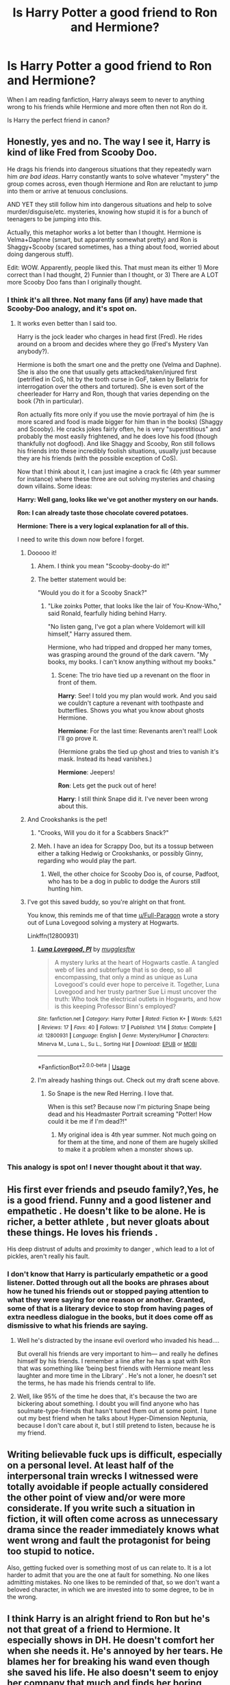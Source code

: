 #+TITLE: Is Harry Potter a good friend to Ron and Hermione?

* Is Harry Potter a good friend to Ron and Hermione?
:PROPERTIES:
:Author: Tired_Sheep
:Score: 69
:DateUnix: 1529403223.0
:DateShort: 2018-Jun-19
:FlairText: Discussion
:END:
When I am reading fanfiction, Harry always seem to never to anything wrong to his friends while Hermione and more often then not Ron do it.

Is Harry the perfect friend in canon?


** Honestly, yes and no. The way I see it, Harry is kind of like Fred from Scooby Doo.

He drags his friends into dangerous situations that they repeatedly warn him /are bad ideas/. Harry constantly wants to solve whatever "mystery" the group comes across, even though Hermione and Ron are reluctant to jump into them or arrive at tenuous conclusions.

AND YET they still follow him into dangerous situations and help to solve murder/disguise/etc. mysteries, knowing how stupid it is for a bunch of teenagers to be jumping into this.

Actually, this metaphor works a lot better than I thought. Hermione is Velma+Daphne (smart, but apparently somewhat pretty) and Ron is Shaggy+Scooby (scared sometimes, has a thing about food, worried about doing dangerous stuff).

Edit: WOW. Apparently, people liked this. That must mean its either 1) More correct than I had thought, 2) Funnier than I thought, or 3) There are A LOT more Scooby Doo fans than I originally thought.
:PROPERTIES:
:Author: XeshTrill
:Score: 180
:DateUnix: 1529405581.0
:DateShort: 2018-Jun-19
:END:

*** I think it's all three. Not many fans (if any) have made that Scooby-Doo analogy, and it's spot on.
:PROPERTIES:
:Author: emong757
:Score: 41
:DateUnix: 1529418478.0
:DateShort: 2018-Jun-19
:END:

**** It works even better than I said too.

Harry is the jock leader who charges in head first (Fred). He rides around on a broom and decides where they go (Fred's Mystery Van anybody?).

Hermione is both the smart one and the pretty one (Velma and Daphne). She is also the one that usually gets attacked/taken/injured first (petrified in CoS, hit by the tooth curse in GoF, taken by Bellatrix for interrogation over the others and tortured). She is even sort of the cheerleader for Harry and Ron, though that varies depending on the book (7th in particular).

Ron actually fits more only if you use the movie portrayal of him (he is more scared and food is made bigger for him than in the books) (Shaggy and Scooby). He cracks jokes fairly often, he is very "superstitious" and probably the most easily frightened, and he does love his food (though thankfully not dogfood). And like Shaggy and Scooby, Ron still follows his friends into these incredibly foolish situations, usually just because they are his friends (with the possible exception of CoS).

Now that I think about it, I can just imagine a crack fic (4th year summer for instance) where these three are out solving mysteries and chasing down villains. Some ideas:

*Harry: Well gang, looks like we've got another mystery on our hands.*

*Ron: I can already taste those chocolate covered potatoes.*

*Hermione: There is a very logical explanation for all of this.*

I need to write this down now before I forget.
:PROPERTIES:
:Author: XeshTrill
:Score: 48
:DateUnix: 1529419585.0
:DateShort: 2018-Jun-19
:END:

***** Dooooo it!
:PROPERTIES:
:Author: MindForgedManacle
:Score: 7
:DateUnix: 1529426583.0
:DateShort: 2018-Jun-19
:END:

****** Ahem. I think you mean "Scooby-dooby-do it!"
:PROPERTIES:
:Author: ParanoidDrone
:Score: 6
:DateUnix: 1529430268.0
:DateShort: 2018-Jun-19
:END:


****** The better statement would be:

"Would you do it for a Scooby Snack?"
:PROPERTIES:
:Author: XeshTrill
:Score: 5
:DateUnix: 1529430613.0
:DateShort: 2018-Jun-19
:END:

******* "Like zoinks Potter, that looks like the lair of You-Know-Who," said Ronald, fearfully hiding behind Harry.

"No listen gang, I've got a plan where Voldemort will kill himself," Harry assured them.

Hermione, who had tripped and dropped her many tomes, was grasping around the ground of the dark cavern. "My books, my books. I can't know anything without my books."
:PROPERTIES:
:Author: MindForgedManacle
:Score: 14
:DateUnix: 1529432411.0
:DateShort: 2018-Jun-19
:END:

******** Scene: The trio have tied up a revenant on the floor in front of them.

*Harry*: See! I told you my plan would work. And you said we couldn't capture a revenant with toothpaste and butterflies. Shows you what you know about ghosts Hermione.

*Hermione*: For the last time: Revenants aren't real!! Look I'll go prove it.

(Hermione grabs the tied up ghost and tries to vanish it's mask. Instead its head vanishes.)

*Hermione*: Jeepers!

*Ron*: Lets get the puck out of here!

*Harry*: I still think Snape did it. I've never been wrong about this.
:PROPERTIES:
:Author: XeshTrill
:Score: 8
:DateUnix: 1529436171.0
:DateShort: 2018-Jun-19
:END:


***** And Crookshanks is the pet!
:PROPERTIES:
:Author: Starfox5
:Score: 3
:DateUnix: 1529432753.0
:DateShort: 2018-Jun-19
:END:

****** "Crooks, Will you do it for a Scabbers Snack?"
:PROPERTIES:
:Author: MindForgedManacle
:Score: 5
:DateUnix: 1529434520.0
:DateShort: 2018-Jun-19
:END:


****** Meh. I have an idea for Scrappy Doo, but its a tossup between either a talking Hedwig or Crookshanks, or possibly Ginny, regarding who would play the part.
:PROPERTIES:
:Author: XeshTrill
:Score: 3
:DateUnix: 1529436268.0
:DateShort: 2018-Jun-19
:END:

******* Well, the other choice for Scooby Doo is, of course, Padfoot, who has to be a dog in public to dodge the Aurors still hunting him.
:PROPERTIES:
:Author: Starfox5
:Score: 7
:DateUnix: 1529443232.0
:DateShort: 2018-Jun-20
:END:


***** I've got this saved buddy, so you're alright on that front.

You know, this reminds me of that time [[/u/Full-Paragon][u/Full-Paragon]] wrote a story out of Luna Lovegood solving a mystery at Hogwarts.

Linkffn(12800931)
:PROPERTIES:
:Author: CryptidGrimnoir
:Score: 1
:DateUnix: 1529436541.0
:DateShort: 2018-Jun-19
:END:

****** [[https://www.fanfiction.net/s/12800931/1/][*/Luna Lovegood, PI/*]] by [[https://www.fanfiction.net/u/4497458/mugglesftw][/mugglesftw/]]

#+begin_quote
  A mystery lurks at the heart of Hogwarts castle. A tangled web of lies and subterfuge that is so deep, so all encompassing, that only a mind as unique as Luna Lovegood's could ever hope to perceive it. Together, Luna Lovegood and her trusty partner Sue Li must uncover the truth: Who took the electrical outlets in Hogwarts, and how is this keeping Professor Binn's employed?
#+end_quote

^{/Site/:} ^{fanfiction.net} ^{*|*} ^{/Category/:} ^{Harry} ^{Potter} ^{*|*} ^{/Rated/:} ^{Fiction} ^{K+} ^{*|*} ^{/Words/:} ^{5,621} ^{*|*} ^{/Reviews/:} ^{17} ^{*|*} ^{/Favs/:} ^{40} ^{*|*} ^{/Follows/:} ^{17} ^{*|*} ^{/Published/:} ^{1/14} ^{*|*} ^{/Status/:} ^{Complete} ^{*|*} ^{/id/:} ^{12800931} ^{*|*} ^{/Language/:} ^{English} ^{*|*} ^{/Genre/:} ^{Mystery/Humor} ^{*|*} ^{/Characters/:} ^{Minerva} ^{M.,} ^{Luna} ^{L.,} ^{Su} ^{L.,} ^{Sorting} ^{Hat} ^{*|*} ^{/Download/:} ^{[[http://www.ff2ebook.com/old/ffn-bot/index.php?id=12800931&source=ff&filetype=epub][EPUB]]} ^{or} ^{[[http://www.ff2ebook.com/old/ffn-bot/index.php?id=12800931&source=ff&filetype=mobi][MOBI]]}

--------------

*FanfictionBot*^{2.0.0-beta} | [[https://github.com/tusing/reddit-ffn-bot/wiki/Usage][Usage]]
:PROPERTIES:
:Author: FanfictionBot
:Score: 2
:DateUnix: 1529436604.0
:DateShort: 2018-Jun-20
:END:


****** I'm already hashing things out. Check out my draft scene above.
:PROPERTIES:
:Author: XeshTrill
:Score: 2
:DateUnix: 1529436669.0
:DateShort: 2018-Jun-20
:END:

******* So Snape is the new Red Herring. I love that.

When is this set? Because now I'm picturing Snape being dead and his Headmaster Portrait screaming "Potter! How could it be me if I'm dead?!"
:PROPERTIES:
:Author: CryptidGrimnoir
:Score: 3
:DateUnix: 1529437359.0
:DateShort: 2018-Jun-20
:END:

******** My original idea is 4th year summer. Not much going on for them at the time, and none of them are hugely skilled to make it a problem when a monster shows up.
:PROPERTIES:
:Author: XeshTrill
:Score: 2
:DateUnix: 1529437817.0
:DateShort: 2018-Jun-20
:END:


*** This analogy is spot on! I never thought about it that way.
:PROPERTIES:
:Author: _awesaum_
:Score: 1
:DateUnix: 1529458842.0
:DateShort: 2018-Jun-20
:END:


** His first ever friends and pseudo family?,Yes, he is a good friend. Funny and a good listener and empathetic . He doesn't like to be alone. He is richer, a better athlete , but never gloats about these things. He loves his friends .

His deep distrust of adults and proximity to danger , which lead to a lot of pickles, aren't really his fault.
:PROPERTIES:
:Author: estheredna
:Score: 44
:DateUnix: 1529408067.0
:DateShort: 2018-Jun-19
:END:

*** I don't know that Harry is particularly empathetic or a good listener. Dotted through out all the books are phrases about how he tuned his friends out or stopped paying attention to what they were saying for one reason or another. Granted, some of that is a literary device to stop from having pages of extra needless dialogue in the books, but it does come off as dismissive to what his friends are saying.
:PROPERTIES:
:Author: zombieqatz
:Score: 37
:DateUnix: 1529421016.0
:DateShort: 2018-Jun-19
:END:

**** Well he's distracted by the insane evil overlord who invaded his head....

But overall his friends are very important to him--- and really he defines himself by his friends. I remember a line after he has a spat with Ron that was something like ‘being best friends with Hermione meant less laughter and more time in the Library' . He's not a loner, he doesn't set the terms, he has made his friends central to life.
:PROPERTIES:
:Author: estheredna
:Score: 17
:DateUnix: 1529423369.0
:DateShort: 2018-Jun-19
:END:


**** Well, like 95% of the time he does that, it's because the two are bickering about something. I doubt you will find anyone who has soulmate-type-friends that hasn't tuned them out at some point. I tune out my best friend when he talks about Hyper-Dimension Neptunia, because I don't care about it, but I still pretend to listen, because he is my friend.
:PROPERTIES:
:Author: TralosKensei
:Score: 6
:DateUnix: 1529452526.0
:DateShort: 2018-Jun-20
:END:


** Writing believable fuck ups is difficult, especially on a personal level. At least half of the interpersonal train wrecks I witnessed were totally avoidable if people actually considered the other point of view and/or were more considerate. If you write such a situation in fiction, it will often come across as unnecessary drama since the reader immediately knows what went wrong and fault the protagonist for being too stupid to notice.

Also, getting fucked over is something most of us can relate to. It is a lot harder to admit that you are the one at fault for something. No one likes admitting mistakes. No one likes to be reminded of that, so we don't want a beloved character, in which we are invested into to some degree, to be in the wrong.
:PROPERTIES:
:Author: Hellstrike
:Score: 26
:DateUnix: 1529404458.0
:DateShort: 2018-Jun-19
:END:


** I think Harry is an alright friend to Ron but he's not that great of a friend to Hermione. It especially shows in DH. He doesn't comfort her when she needs it. He's annoyed by her tears. He blames her for breaking his wand even though she saved his life. He also doesn't seem to enjoy her company that much and finds her boring when Ron is not around (in GoF).
:PROPERTIES:
:Author: Erebus--
:Score: 31
:DateUnix: 1529416560.0
:DateShort: 2018-Jun-19
:END:

*** Yes, I agree. Harry can be awful to Hermione, even in his thoughts.

That's why I'm so against putting CANON Harry and Hermione together. Canon Harry wanted fun, strong, hot Quidditch girls, and he had some kind of fetish for girls with long, straight hairs. Poor Hermione didn't fit in too many categories.
:PROPERTIES:
:Author: InquisitorCOC
:Score: 26
:DateUnix: 1529419345.0
:DateShort: 2018-Jun-19
:END:

**** u/heff17:
#+begin_quote
  Canon Harry wanted fun, strong, hot Quidditch girls, and he had some kind of fetish for girls with long, straight hairs
#+end_quote

Canon Harry liked two girls ever. Fun and strong aren't exactly how I'd describe Cho, and you can't say some has a 'fetish' for anything with a two data point sample size.
:PROPERTIES:
:Author: heff17
:Score: 22
:DateUnix: 1529428117.0
:DateShort: 2018-Jun-19
:END:

***** > you can't say some has a 'fetish' for anything with a two data point sample size

I wouldn't call it a fetish but Harry definitely notices girls' long shiny hair more than twice. See [[https://www.reddit.com/r/harrypotter/comments/647l9s/harrys_hair_fetish/][this thread]]
:PROPERTIES:
:Author: Erebus--
:Score: 16
:DateUnix: 1529435070.0
:DateShort: 2018-Jun-19
:END:


***** That's why Cho got dumped. She wasn't fun and strong enough.
:PROPERTIES:
:Author: InquisitorCOC
:Score: 2
:DateUnix: 1529428564.0
:DateShort: 2018-Jun-19
:END:

****** Um, didn't Cho basically dump him because of him being dense and unclear about why he needed to meet up with Hermione?
:PROPERTIES:
:Author: MindForgedManacle
:Score: 12
:DateUnix: 1529434646.0
:DateShort: 2018-Jun-19
:END:

******* And also the fact that she should have in no way been dating /anybody/ at that point. Particularly not Harry. Girl needed some serious therapy.
:PROPERTIES:
:Author: heff17
:Score: 14
:DateUnix: 1529439274.0
:DateShort: 2018-Jun-20
:END:

******** Yea, that was always a bit odd. Then again, Harry was magically (no) a well-adjusted child after a decade of Dursley abuse...
:PROPERTIES:
:Author: MindForgedManacle
:Score: 6
:DateUnix: 1529441174.0
:DateShort: 2018-Jun-20
:END:


**** I don't really think that. His interest with them didn't seem to be anything beyond them being attractive, as with the start of most relationships. As for that ship, well, I think even JKR came around to it a few years ago. Not so much for either being overly attracted to the other ("I don't think you're ugly" isn't much to go by), but because they'd become about as close as friends could be, more so in many ways.
:PROPERTIES:
:Author: MindForgedManacle
:Score: 2
:DateUnix: 1529434135.0
:DateShort: 2018-Jun-19
:END:

***** Well, finding the girl attractive is the first step of romantic interest, especially for teenage boys.

Adults may change, but we are talking about Hogwarts age Harry here.
:PROPERTIES:
:Author: InquisitorCOC
:Score: 3
:DateUnix: 1529438418.0
:DateShort: 2018-Jun-20
:END:

****** ...That's exactly what I said. :P Most relationships start because of attraction.

I'm talking about Hogwarts age Harry, in DH. JKR said awhile back (2014 or 2015 interview, I think) that DH has a lot of charged moments that show how they could have gotten together. They went through so much together for so long that the have a window into each other that no one else could really get.

That's not to say Harry was always great with her, obviously they had their moments!
:PROPERTIES:
:Author: MindForgedManacle
:Score: 2
:DateUnix: 1529441084.0
:DateShort: 2018-Jun-20
:END:


** Hard to say. On one hand, he saves their lives quite a bit, but we don't see much of him in the day to day friend stuff. But the issue is he's constantly in mortal danger so it's kinda hard for me to think, "Wow look at that asshole not being a great friend".
:PROPERTIES:
:Author: MindForgedManacle
:Score: 20
:DateUnix: 1529409130.0
:DateShort: 2018-Jun-19
:END:

*** This is why I said yes and no in my post.

He is very dedicated to people he has made friends with, and willingly does everything he can to help or save their lives.

On the other hand, he is fairly focused on /his own/ problems. As bad as Ron's issues are, its always this incredible shock to him whenever Hermione has to explain that Ron is jealous or afraid. Ditto for Hermione, he really seems unconcerned about how Hermione is getting to classes in 3rd year. Part of this is he is a teenage boy, which means he isn't playing with a full deck.

But as a practical matter, most of the danger they are in comes directly or indirectly from being assosciated with Harry. They would probably still be in danger (Ron's family are "blood-traitors" and loyal to Dumbledore, Hermione is muggle-born and something of a moralist crusader), but they would not be targets #2 and #3 if not associated with him.

Harry probably still would have gone into the Chamber for Ginny if he was not Ron's friend: Hogwarts is home and he doesn't really know any other schools are a thing. Harry still would have tried to save Buckbeak and Sirius if given the opportunity (though without a time-turner he would have been sol).

Part of the story seems to imply that Harry could not have triumphed if he wasn't friends with Ron and Hermione. My take is that this is the power Voldemort knows not: friendship. He cannot understand friends, he never had or wanted them. He only calls people that to gain allegiance.
:PROPERTIES:
:Author: XeshTrill
:Score: 19
:DateUnix: 1529418842.0
:DateShort: 2018-Jun-19
:END:


** I wouldn't say that he is bad friend but he has been self absorbed and emotionally stuned. When Hermione and Ron had problems e.g. when Hermione was crying he tended to ignore it.

I think that Harry was better friend with Ron than Hermione. I had impression that Harry had tendency to take Ron's side even when Ron was wrong and Harry hadn't appreacited enough Hermione's friendship. But it's my opinion.
:PROPERTIES:
:Author: Crawfield96
:Score: 20
:DateUnix: 1529408601.0
:DateShort: 2018-Jun-19
:END:

*** He sided with Hermione during HBP, when Ron was taunting her with Lavender. I think it was kinda the inverse of PoA where he only took Ron's side. Then again, it was his idea to make up with her once things got sorted out.

Though I agree he is way better of a friend to Ron, at least from what is shown. He helps with Ron's issues, especially when it comes to boosting his confidence. He never talks to Hermione about anything she is dealing with. Hermione was pretty neglected by the both of them honestly.
:PROPERTIES:
:Author: anditgetsworse
:Score: 15
:DateUnix: 1529416895.0
:DateShort: 2018-Jun-19
:END:

**** Well, to be fair, in PoA he only decided to make up with Hermione after Hagrid chastised him and Ron over their treatment of her.

Edit: I'm not saying that a reconciliation between them never would have happened but only that it would've taken a longer time than it did in the book.
:PROPERTIES:
:Author: emong757
:Score: 13
:DateUnix: 1529418836.0
:DateShort: 2018-Jun-19
:END:


*** So when was she in the right when she was crying? The time it looked like her cat had killed Ron's rat and she didn't even want to admit it (something that would have had little to no consequences for herself or Crookshanks)?
:PROPERTIES:
:Score: 2
:DateUnix: 1529410053.0
:DateShort: 2018-Jun-19
:END:

**** I think [[/u/Crawfield96]] is talking about when they were on their Horcrux hunt. After Ron left, Hermione cried a lot (over her feelings for him) and Harry didn't do much to comfort her. Honestly, I don't really know what he could have done as was "emotionally stunted." I mean, Harry and Hermione were only teenagers still. That's not an age group I would expect maturity from.
:PROPERTIES:
:Author: emong757
:Score: 7
:DateUnix: 1529419124.0
:DateShort: 2018-Jun-19
:END:

***** Actually I think I wrote it wrong what I wanted. I wanted to say that when either Ron or Hermione had problems e.g. when Hermione cried and Harry didn't help his friend not necessary when Ron and Hermione argued and Hermione cried. Harry wasn't that good ideal friend from fanfics because he played ostrich when his friends needed emotional support.
:PROPERTIES:
:Author: Crawfield96
:Score: 6
:DateUnix: 1529420829.0
:DateShort: 2018-Jun-19
:END:


**** Ron was way out of line during the Yule Ball. Like, "I wouldn't even talk to your grandchildren" out if line.
:PROPERTIES:
:Author: Hellstrike
:Score: 12
:DateUnix: 1529413838.0
:DateShort: 2018-Jun-19
:END:

***** I don't remember Harry siding with Ron there, though. In fact, he didn't seem to mind her going out with Krum at all, so that's not relevant here.

And he didn't chuck birds at her, at least...
:PROPERTIES:
:Score: 8
:DateUnix: 1529415340.0
:DateShort: 2018-Jun-19
:END:

****** But he did not call Ron out on his shitty behaviour even once. And at least in my opinion, you ought to stand with your friends when someone attacks them.
:PROPERTIES:
:Author: Hellstrike
:Score: 9
:DateUnix: 1529421286.0
:DateShort: 2018-Jun-19
:END:

******* They were having an argument, and they buried the hatched the morning after. Harry, wisely, decided not to take part in it.

Apart from that, Ron and Hermione had two fallouts: once when Crookshanks appeared to have eaten Scabbers (and Hermione refused to consider even the tiniest possibility of such a thing happening), and once when Ron was dating Lavender Brown [and Hermione actually /attacked/ him].

In the first case, Harry tried to reason with both parties, iirc., and in the second, well... There's no way he could have improved that situation...
:PROPERTIES:
:Score: 6
:DateUnix: 1529438062.0
:DateShort: 2018-Jun-20
:END:


** No, he really isn't. And Hermione and Ron aren't as bad, as many like to portray them. Especially poor Ron. Actually, Harry can be quite an asshole. Just like any real person.
:PROPERTIES:
:Author: NyGiLu
:Score: 24
:DateUnix: 1529403318.0
:DateShort: 2018-Jun-19
:END:

*** To be fair, canon Harry would be in dire need of some psychological help for his home life alone, not to mention the crazy shit he's been through at Hogwarts. He is functional, no doubt there, but there are quite a few moments where the damage shows (summer holidays 1995 & 1996, Umbridge, his suicide walk during the Battle of Hogwarts). You can't really blame him for badly handling situations where he went through worse shit than 99.9% of us.

I mean, yeah, he can be difficult to be around, but that doesn't make him a shitty friend. He literally had the weight of the World on his shoulders.
:PROPERTIES:
:Author: Hellstrike
:Score: 39
:DateUnix: 1529403863.0
:DateShort: 2018-Jun-19
:END:

**** Actually, I think his suicide walk humbled him to an extent. But I think the OP is mainly asking if Harry was a good friend to Ron and Hermione before the Battle of Hogwarts went down. Afterwards, not much is given in terms of readability (unless you count /The Cursed Child/ drivel).
:PROPERTIES:
:Author: emong757
:Score: 7
:DateUnix: 1529418685.0
:DateShort: 2018-Jun-19
:END:


**** I am not blaming him. I find his lashing out really realistic. But understanding WHY he was being a dick and absolving him from it are two very different things. Like I said: Like every person, he wasn't always perfect.
:PROPERTIES:
:Author: NyGiLu
:Score: 21
:DateUnix: 1529404026.0
:DateShort: 2018-Jun-19
:END:

***** But why does him acting like an average human faced with extreme pressure make him a bad friend?
:PROPERTIES:
:Author: Pjcrafty
:Score: 8
:DateUnix: 1529416710.0
:DateShort: 2018-Jun-19
:END:

****** The question was, if he was always the 9erfect friend in canon. No. He had shitty moments.
:PROPERTIES:
:Author: NyGiLu
:Score: 8
:DateUnix: 1529419671.0
:DateShort: 2018-Jun-19
:END:

******* I don't think anyone believes he was perfect, but picking moments where the situation put him under ridiculous pressure isn't a good choice either.

It's like when people say "Hey, he didn't make the split with Ron better in GoF, he was partly to fault". My initial thought is always that one of them was about to be put in mortal peril (again) while the other reacted out of jealousy. Bit different, that. There are better moments that actually reflect on their character as opposed to "I might die soon and this guy is mad about the attention I'm getting again".
:PROPERTIES:
:Author: MindForgedManacle
:Score: 3
:DateUnix: 1529441992.0
:DateShort: 2018-Jun-20
:END:

******** It was literally the question. OP asked, if Harry was perfect. I don't understand what you are trying to prove to me here.
:PROPERTIES:
:Author: NyGiLu
:Score: 5
:DateUnix: 1529442102.0
:DateShort: 2018-Jun-20
:END:

********* Because as most other commenters did, the question of being perfect has an obvious answer (the being "no", since no one is a perfect friend), so most responded to whether or not he was a good friend. Which I think he is, though canon doesn't focus on showing that.
:PROPERTIES:
:Author: MindForgedManacle
:Score: 1
:DateUnix: 1529448844.0
:DateShort: 2018-Jun-20
:END:

********** And did I ever say he wasn't a good friend? On the contrary. I said Hermione and Ron were good friends, too.
:PROPERTIES:
:Author: NyGiLu
:Score: 2
:DateUnix: 1529449107.0
:DateShort: 2018-Jun-20
:END:


** In OOTP, pretty much the first thing he does when he sees them for the first time all summer is vent all of his anger and yell at them for 10 minutes for something they had no control over. Like, Harry's a real dick about it too. Pretty sure Hermione starts to cry, actually.

He also gets somewhat jealous when Ron gets the Prefect position instead of him.

And that fight in 4th year over the Triwizard Tournament with Ron? Harry was just as stubborn as Ron. He didn't try to go over and talk things out. He just took Hermione's word that "he's /jealous/" and said "well, then fuck you, too, Ron."

He also was a jerk to Hermione in 3rd year over the whole Firebolt debacle and sided with Ron on the issue.

Also, Ron and Hermione's issues tended to stay in the background of Harry's mind. He noticed some odd behavior now and again, like with Hermione's Time Turner shenanigans and Ron's insecurites, but he never really confronts them about it, and they never really bring it up because Harry's got enough to worry about what with being in mortal peril every year.

So no, he wasn't always the perfect friend, and not a lot of fanfics address that.
:PROPERTIES:
:Author: SecretAgendaMan
:Score: 5
:DateUnix: 1529445559.0
:DateShort: 2018-Jun-20
:END:

*** I think he OoTP example isn't much. He did, after all, walk someone he respected into an ambush murder, followed by being tortured and witness the resurrection of magic Hitler-Einstein and his wannabe SS members. Following that up with a summer of isolation is the worst choice possible, most people would have reacted that way, worse even.

The GoF example is even lesser. Harry was facing mortal danger, Ron was just jealous at the "attention". Nearly all of Ron's issues (to the extent that they are even mentioned before DH) are fairly trivial by comparison. So it becomes less interesting (hence why JKR didn't show it much) to focus on the day to day issues vs Character X has this lethal danger staring him in the face.

There are much better examples, like the Firebolt example you mentioned. At least there it's not really explainable as resulting more from pressure that would cow most into extreme anxiety.
:PROPERTIES:
:Author: MindForgedManacle
:Score: 8
:DateUnix: 1529451324.0
:DateShort: 2018-Jun-20
:END:

**** Oh, I'm not saying that Harry didn't have a right to be angry in OOTP. I'm just saying that taking it out on his best friends, and /blaming/ them for some parts just isn't fair to Ron or Hermione. It's understandable why he's in the mood for yelling, but still unfair.

As for Ron's issues, I'd assume Ron thought they were pretty trivial too, which is why he never brought it up with Harry. So, he bottles it up inside for seven years until he was faced with a Horcrux spilling out his deepest darkest insecurities.

Ron believed he had little to no self-worth. It's not that he wanted attention. It's that he felt he wasn't wanted or needed and didn't bring anything to the table. He was constantly comparing himself to his brothers and sister and his best friend, and he saw all the things they accomplished and couldn't see himself be an equal , most certainly not be an equal for the most brilliant witch he's ever met.

Just because Ron's issues /seem/ trivial compared to the problems Harry had to deal with, it does not make them unimportant.

I'm not going to go into the meta of it. JK Rowling wrote what she did, and that's that. Just saying that from an in-story perspective canon-Harry really had some "bad friend" moments.
:PROPERTIES:
:Author: SecretAgendaMan
:Score: 8
:DateUnix: 1529454228.0
:DateShort: 2018-Jun-20
:END:

***** I agreed that he had some bad friend moments, but 2 of the examples you gave weren't legitimate ones in my view (the Firebolt one was legit though). Sure, it's unfair but most people would have done worse, probably sooner. I had even forgotten this was after he nearly lost his soul.

Hermione states that Ron is just jealous in GoF. It's definitely understandable (I've an older sister working on her PhD and seemed like she could do anything most days, no stranger to self-worth issues), but basically ditching a friend over it, who might die and clearly didn't want it, is beyond the pail. It wasn't restricted to DH (which funnily enough was probably a more understandable reaction given the Horcrux).
:PROPERTIES:
:Author: MindForgedManacle
:Score: 2
:DateUnix: 1529458816.0
:DateShort: 2018-Jun-20
:END:


*** Agree. They all had their faults as friends. However, I think Harry's are largely ignored in fanfiction.
:PROPERTIES:
:Score: 6
:DateUnix: 1529446730.0
:DateShort: 2018-Jun-20
:END:


** I would turn the argument around:

Are they good friends to him?

I mean seriously:

They obey Dumbledore when Harry is drowning in survivor's guilt (he could have killed himself, it has happened! That's why people receive councelling normally!) not once, but TWICE! Damned, do you guys have no compassion (they even get offended when Harry calls them out! Seriously, I would have probably told the Headmaster where to stick it and I wouldn't have come to Grimmauld-Place if he doesn't let me contact my friend! - "If you do this headmaster, then I will stay at my parents' place and if you intercept my mail I'll inform the DMLE!")

They don't seem to see that Harry is abused (bars on the windows? A cat-flap to feed him? Tons of locks on the door? Underfed and small for his age? etc. etc. - Damned, are you people BLIND?)

Hermione sees nothing wrong in going behind Harry's back (Firebolt incident!) - no, good intentions don't make this ok!

Hermione doesn't know boundaries ("I have to know all your secrets Harry, I deserve that knowledge!") while she doesn't talk a lot about herself (we don't know much about her pre-Hogwarts years for example or about her parents!)

Ron is a jealous little prick that abandons Harry twice - once because he's jealous and once because he's freaking hungry (no: "The horcrux did it!" is no justification! Hermione and Harry wore it too, but again Ron was the weak link!), despite the fact that he is guilty (as much as Harry and Hermione!) for not planning the 'crux-hunt propperly (like taking tons of food in Hermione's super bag (that can probably hold an Aircraft-Carrier if you dump it inside in pieces (or shrink it before tossing it in!))

As for Harry: Any instances where he is a bad friend? (Sure there are some where you might claim he should have picked a side, but why? That would hurt him in the long run, his neutrality in Ron vs. Hermione fights is what kept the trio together IMHO (Harry was the buffer between those two, he couldn't side with either!))
:PROPERTIES:
:Author: Laxian
:Score: 3
:DateUnix: 1529775390.0
:DateShort: 2018-Jun-23
:END:


** Harry is a passive actor, a blank slate to insert oneself into so you can imagine what it would be like to be in his shoes.

Life comes to Harry and that includes his friends. His friends, his magic, his destiny, his wealth, his fame, his whole life are these things that are thrust on him through no action of his own.

There is more than one group dynamic to a group of friends. Hermione and Ron hang out with Harry but Harry does not do the same.
:PROPERTIES:
:Author: ForumWarrior
:Score: 5
:DateUnix: 1529456790.0
:DateShort: 2018-Jun-20
:END:


** I've had this conversation before, but I'd say no. I've seen plenty of “ Is Hermione/Ron a good friend to Harry”, but I have never seen this until now. I think Ron and Hermione are INFINITLY better friends to Harry than he is to them. ( okay, maybe a small exaggeration) Harry in canon is kinda self-centered for large portions of the series. He is dismissive of Hermione quite a bit and (as far as I remember) never thought he had any fault with his fight with Ron 4th year (but he did). Are his faults with his friendships justified? Maybe, he had a difficult upbringing. But lesser people than Ron and Hermione would have left Harry long ago. Hermione pretty much mothered Harry through 7 books and Ron had to pretty much swallow his pride in books 4 and 7( What I mean is Ron apologizes, Harry never does.)
:PROPERTIES:
:Score: 5
:DateUnix: 1529428824.0
:DateShort: 2018-Jun-19
:END:


** Oh you're back?
:PROPERTIES:
:Author: Deathcrow
:Score: 0
:DateUnix: 1529406014.0
:DateShort: 2018-Jun-19
:END:
